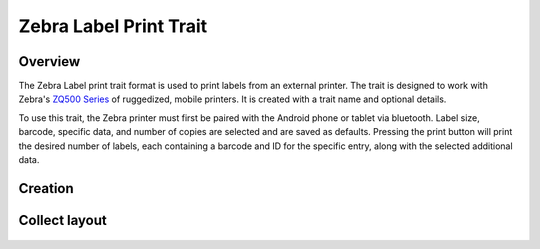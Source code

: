|print| Zebra Label Print Trait
===============================
Overview
--------

The Zebra Label print trait format is used to print labels from an external printer. The trait is designed to work with Zebra's `ZQ500 Series <https://www.zebra.com/us/en/products/printers/mobile/zq500.html>`_ of ruggedized, mobile printers. It is created with a trait name and optional details.

To use this trait, the Zebra printer must first be paired with the Android phone or tablet via bluetooth. Label size, barcode, specific data, and number of copies are selected and are saved as defaults. Pressing the print button will print the desired number of labels, each containing a barcode and ID for the specific entry, along with the selected additional data.

Creation
--------

.. figure:: /_static/images/traits/formats/create_zebra_label_print.png
   :width: 40%
   :align: center
   :alt: Zebra label print trait creation fields

Collect layout
--------------

.. figure:: /_static/images/traits/formats/collect_label_print_framed.png
   :width: 40%
   :align: center
   :alt: Zebra label print trait layout

.. |print| image:: /_static/icons/formats/printer.png
  :width: 20
